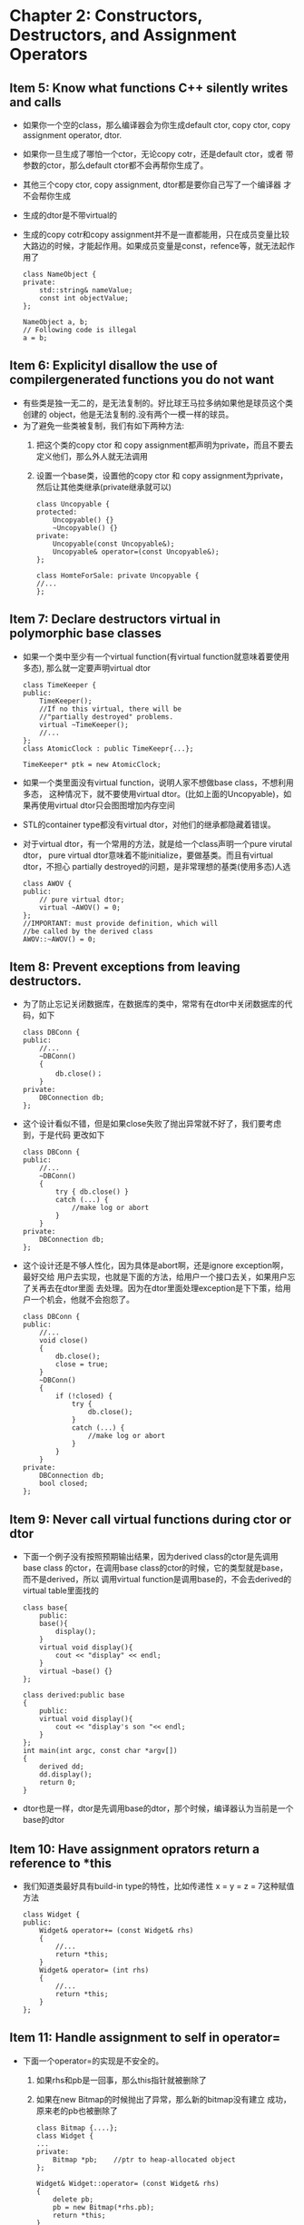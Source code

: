 * Chapter 2: Constructors, Destructors, and Assignment Operators 
** Item 5: Know what functions C++ silently writes and calls 
   + 如果你一个空的class，那么编译器会为你生成default ctor, copy ctor,
     copy assignment operator, dtor.
   + 如果你一旦生成了哪怕一个ctor，无论copy cotr，还是default ctor，或者
     带参数的ctor，那么default ctor都不会再帮你生成了。
   + 其他三个copy ctor, copy assignment, dtor都是要你自己写了一个编译器
     才不会帮你生成
   + 生成的dtor是不带virtual的
   + 生成的copy cotr和copy assignment并不是一直都能用，只在成员变量比较
     大路边的时候，才能起作用。如果成员变量是const，refence等，就无法起作用了
     #+begin_src c++
       class NameObject {
       private:
           std::string& nameValue;
           const int objectValue;
       };     
       
       NameObject a, b;
       // Following code is illegal
       a = b;
     #+end_src
** Item 6: Explicityl disallow the use of compilergenerated functions you do not want
   + 有些类是独一无二的，是无法复制的。好比球王马拉多纳如果他是球员这个类创建的
     object，他是无法复制的.没有两个一模一样的球员。
   + 为了避免一些类被复制，我们有如下两种方法:
     1) 把这个类的copy ctor 和 copy assignment都声明为private，而且不要去
        定义他们，那么外人就无法调用
     2) 设置一个base类，设置他的copy ctor 和 copy assignment为private，
        然后让其他类继承(private继承就可以)
        #+begin_src c++
          class Uncopyable {
          protected:
              Uncopyable() {}
              ~Uncopyable() {}
          private:
              Uncopyable(const Uncopyable&);
              Uncopyable& operator=(const Uncopyable&);
          };
          
          class HomteForSale: private Uncopyable {
          //...
          };
        #+end_src
** Item 7: Declare destructors virtual in polymorphic base classes
   + 如果一个类中至少有一个virtual function(有virtual function就意味着要使用多态),
     那么就一定要声明virtual dtor
     #+begin_src c++
       class TimeKeeper {
       public:
           TimeKeeper();
           //If no this virtual, there will be 
           //"partially destroyed" problems.
           virtual ~TimeKeeper();
           //...
       };
       class AtomicClock : public TimeKeepr{...};
       
       TimeKeeper* ptk = new AtomicClock;
     #+end_src
   + 如果一个类里面没有virtual function，说明人家不想做base class，不想利用多态，
     这种情况下，就不要使用virtual dtor。(比如上面的Uncopyable)，如果再使用virtual
     dtor只会图图增加内存空间
   + STL的container type都没有virtual dtor，对他们的继承都隐藏着错误。
   + 对于virtual dtor，有一个常用的方法，就是给一个class声明一个pure virutal dtor，
     pure virtual dtor意味着不能initialize，要做基类。而且有virtual dtor，不担心
     partially destroyed的问题，是非常理想的基类(使用多态)人选
     #+begin_src c++
       class AWOV {
       public:
           // pure virtual dtor;
           virtual ~AWOV() = 0;
       };     
       //IMPORTANT: must provide definition, which will
       //be called by the derived class
       AWOV::~AWOV() = 0;
     #+end_src
** Item 8: Prevent exceptions from leaving destructors.
   + 为了防止忘记关闭数据库，在数据库的类中，常常有在dtor中关闭数据库的代码，如下
     #+begin_src c++
       class DBConn {
       public:
           //...
           ~DBConn()
           {
               db.close()；
           }
       private:
           DBConnection db;
       };
     #+end_src
   + 这个设计看似不错，但是如果close失败了抛出异常就不好了，我们要考虑到，于是代码
     更改如下
     #+begin_src c++
       class DBConn {
       public:
           //...
           ~DBConn()
           {
               try { db.close() } 
               catch (...) {
                   //make log or abort
               }
           }
       private:
           DBConnection db;
       };
     #+end_src
   + 这个设计还是不够人性化，因为具体是abort啊，还是ignore exception啊，最好交给
     用户去实现，也就是下面的方法，给用户一个接口去关，如果用户忘了关再去在dtor里面
     去处理。因为在dtor里面处理exception是下下策，给用户一个机会，他就不会抱怨了。
     #+begin_src c++
       class DBConn {
       public:
           //...
           void close()
           {
               db.close();
               close = true;
           }
           ~DBConn()
           {
               if (!closed) {
                   try {
                       db.close();
                   }
                   catch (...) {
                       //make log or abort
                   }
               }
           }
       private:
           DBConnection db;
           bool closed;
       };
     #+end_src
** Item 9: Never call virtual functions during ctor or dtor
   + 下面一个例子没有按照预期输出结果，因为derived class的ctor是先调用base class
     的ctor，在调用base class的ctor的时候，它的类型就是base，而不是derived，所以
     调用virtual function是调用base的，不会去derived的virtual table里面找的
     #+begin_src c++
       class base{
           public:
           base(){
               display();
           }
           virtual void display(){
               cout << "display" << endl;
           }
           virtual ~base() {}
       };
       
       class derived:public base
       {
           public:
           virtual void display(){
               cout << "display's son "<< endl;
           }
       };
       int main(int argc, const char *argv[])
       {
           derived dd;
           dd.display();
           return 0;
       }
     #+end_src
   + dtor也是一样，dtor是先调用base的dtor，那个时候，编译器认为当前是一个base的dtor
** Item 10: Have assignment oprators return a reference to *this
   + 我们知道类最好具有build-in type的特性，比如传递性 x = y  = z = 7这种赋值方法
     #+begin_src c++
       class Widget {
       public:
           Widget& operator+= (const Widget& rhs)
           {
               //...
               return *this;
           }
           Widget& operator= (int rhs)
           {
               //...
               return *this;
           }
       };
     #+end_src
** Item 11: Handle assignment to self in operator=
   + 下面一个operator=的实现是不安全的。
     1) 如果rhs和pb是一回事，那么this指针就被删除了
     2) 如果在new Bitmap的时候抛出了异常，那么新的bitmap没有建立
        成功，原来老的pb也被删除了
     #+begin_src c++
       class Bitmap {....};
       class Widget {
       ...
       private:
           Bitmap *pb;    //ptr to heap-allocated object
       };
       
       Widget& Widget::operator= (const Widget& rhs)
       {
           delete pb;
           pb = new Bitmap(*rhs.pb);
           return *this;
       }
     #+end_src
   + 经过更改空指针的情况不存在了，但是还是不是exception-safe的
     #+begin_src c++
       Widget& Widget::operator= (const Widget& rhs)
       {
           if (this == &rhs) 
               return *this;
           delete pb;
           pb = new Bitmap(*rhs.pb);
           return *this;
       }
     #+end_src
   + 下面是指针和exception都safe的版本
     #+begin_src c++
       Widget& Widget::operator= (const Widget& rhs)
       {
           Bitmap *pOrg = pb;
           pb = new Bitmap(*rhs.pb);
           delete pOrg;
           return *this;
       }
     #+end_src
   + 我们还可以使用copy and swap的技术来达到exception safe
     #+begin_src c++
       //copy and swap (exception-safe)
       //为你打算修改的对象做一个副本，然后在那个副本上做一切必要
       //的修改。若有任何修改动作抛出异常，原对象不受影响。如果
       //所有改变都成功，再将副本和原对象进行swap
       class Widget {
           //...
           void swap(Widget &rhs);
           //...
       };
       Widget& Widget::operator=(const Widget& rhs)
       {
           Widget temp(this);
           swap(temp);
           return *this;
       }
     #+end_src
** Item 12: Copy all parts of an objects
   + 自己书写copy ctor会有局限性，因为人并不是机器，有时候会发现忘记初始化一些成员变量
     #+begin_src c++
       class base {
       public:
           base (int aa = 11, int bb = 22):m_aa(aa), m_bb(bb) {}
           // forget one member variable initialization
           base (const base &rhs) : m_aa(aa) {}
       private:
           int m_aa;
           int m_bb;
       };
     #+end_src
   + 在继承中书写copy ctor的方法如下
     #+begin_src c++
       class derived {
       public:
           derived(const derived &rhs):base(rhs), m_cc(rhs.m_cc) {}
       private:
           int m_cc;
       };
     #+end_src
   + 不要试图从copy ctor中调用copy assignment，或者copy assignment中调用copy ctor
     如果不想repeat yourself的话，写一个公共的init()函数然后让copy assignment和copy
     ctor调用。
